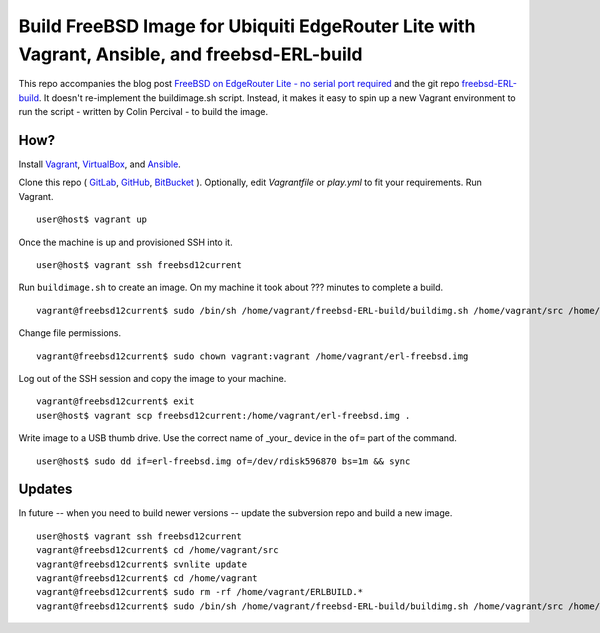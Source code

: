 Build FreeBSD Image for Ubiquiti EdgeRouter Lite with Vagrant, Ansible, and freebsd-ERL-build
=============================================================================================

This repo accompanies the blog post
`FreeBSD on EdgeRouter Lite - no serial port required <http://www.daemonology.net/blog/2016-01-10-FreeBSD-EdgeRouter-Lite.html>`_
and the git repo `freebsd-ERL-build <https://github.com/cperciva/freebsd-ERL-build/>`_.
It doesn't re-implement the buildimage.sh script. Instead, it makes it easy to
spin up a new Vagrant environment to run the script - written by Colin Percival
- to build the image.

How?
----

Install `Vagrant <https://www.vagrantup.com/>`_,
`VirtualBox <https://www.virtualbox.org/>`_, and
`Ansible <https://pypi.python.org/pypi/ansible>`_.

Clone this repo (
`GitLab <https://gitlab.com/aikchar/freebsd-edgerouterlite-ansible>`_,
`GitHub <https://github.com/hamzasheikh/freebsd-edgerouterlite-ansible>`_,
`BitBucket <https://bitbucket.org/aikchar/freebsd-edgerouterlite-ansible>`_
). Optionally, edit *Vagrantfile* or *play.yml* to fit your
requirements. Run Vagrant.

::

    user@host$ vagrant up

Once the machine is up and provisioned SSH into it.

::

    user@host$ vagrant ssh freebsd12current

Run ``buildimage.sh`` to create an image. On my machine it took about
??? minutes to complete a build.

::

    vagrant@freebsd12current$ sudo /bin/sh /home/vagrant/freebsd-ERL-build/buildimg.sh /home/vagrant/src /home/vagrant/erl-freebsd.img

Change file permissions.

::

    vagrant@freebsd12current$ sudo chown vagrant:vagrant /home/vagrant/erl-freebsd.img

Log out of the SSH session and copy the image to your machine.

::

    vagrant@freebsd12current$ exit
    user@host$ vagrant scp freebsd12current:/home/vagrant/erl-freebsd.img .

Write image to a USB thumb drive. Use the correct name of _your_ device in the
``of=`` part of the command.

::

    user@host$ sudo dd if=erl-freebsd.img of=/dev/rdisk596870 bs=1m && sync

Updates
-------

In future -- when you need to build newer versions -- update the subversion
repo and build a new image.

::

    user@host$ vagrant ssh freebsd12current
    vagrant@freebsd12current$ cd /home/vagrant/src
    vagrant@freebsd12current$ svnlite update
    vagrant@freebsd12current$ cd /home/vagrant
    vagrant@freebsd12current$ sudo rm -rf /home/vagrant/ERLBUILD.*
    vagrant@freebsd12current$ sudo /bin/sh /home/vagrant/freebsd-ERL-build/buildimg.sh /home/vagrant/src /home/vagrant/erl-freebsd.img
